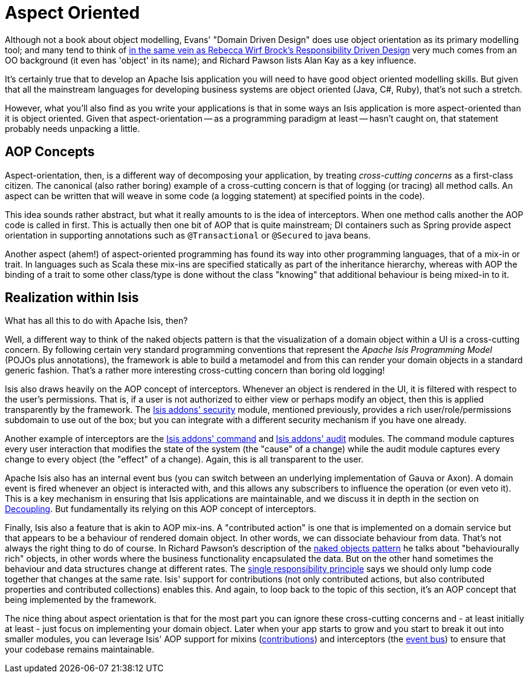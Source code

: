 [[_ug_core-concepts_philosophy_aop]]
= Aspect Oriented
:Notice: Licensed to the Apache Software Foundation (ASF) under one or more contributor license agreements. See the NOTICE file distributed with this work for additional information regarding copyright ownership. The ASF licenses this file to you under the Apache License, Version 2.0 (the "License"); you may not use this file except in compliance with the License. You may obtain a copy of the License at. http://www.apache.org/licenses/LICENSE-2.0 . Unless required by applicable law or agreed to in writing, software distributed under the License is distributed on an "AS IS" BASIS, WITHOUT WARRANTIES OR  CONDITIONS OF ANY KIND, either express or implied. See the License for the specific language governing permissions and limitations under the License.
:_basedir: ../
:_imagesdir: images/


Although not a book about object modelling, Evans' "Domain Driven Design" does use object orientation as its primary modelling tool; and many tend to think of xref:ug.adoc#_ug_core-concepts_philosophy_domain-driven-design,DDD>> as an updated treatise on good object modelling[in the same vein as Rebecca Wirf Brock's link:http://en.wikipedia.org/wiki/Responsibility-driven_design[Responsibility Driven Design], say.  Meanwhile the <<_naked_objects_pattern, naked objects pattern] very much comes from an OO background (it even has 'object' in its name); and Richard Pawson lists Alan Kay as a key influence.

It's certainly true that to develop an Apache Isis application you will need to have good object oriented modelling skills.  But given that all the mainstream languages for developing business systems are object oriented (Java, C#, Ruby), that's not such a stretch.

However, what you'll also find as you write your applications is that in some ways an Isis application is more aspect-oriented than it is object oriented.  Given that aspect-orientation -- as a programming paradigm at least -- hasn't caught on, that statement probably needs unpacking a little.

== AOP Concepts

Aspect-orientation, then, is a different way of decomposing your application, by treating _cross-cutting concerns_ as a first-class citizen.  The canonical (also rather boring) example of a cross-cutting concern is that of logging (or tracing) all method calls.  An aspect can be written that will weave in some code (a logging statement) at specified points in the code).

This idea sounds rather abstract, but what it really amounts to is the idea of interceptors.  When one method calls another the AOP code is called in first.  This is actually then one bit of AOP that is quite mainstream; DI containers such as Spring provide aspect orientation in supporting annotations such as `@Transactional` or `@Secured` to java beans.

Another aspect (ahem!) of aspect-oriented programming has found its way into other programming languages, that of a mix-in or trait.  In languages such as Scala these mix-ins are specified statically as part of the inheritance hierarchy, whereas with AOP the binding of a trait to some other class/type is done without the class "knowing" that additional behaviour is being mixed-in to it.

== Realization within Isis

What has all this to do with Apache Isis, then?

Well, a different way to think of the naked objects pattern is that the visualization of a domain object within a UI is a cross-cutting concern.  By following certain very standard programming conventions that represent the _Apache Isis Programming Model_ (POJOs plus annotations), the framework is able to build a metamodel and from this can render your domain objects in a standard generic fashion.  That's a rather more interesting cross-cutting concern than boring old logging!

Isis also draws heavily on the AOP concept of interceptors.  Whenever an object is rendered in the UI, it is filtered with respect to the user's permissions.  That is, if a user is not authorized to either view or perhaps modify an object, then this is applied transparently by the framework.  The http://github.com/isisaddons/isis-module-security[Isis addons' security] module, mentioned previously, provides a rich user/role/permissions subdomain to use out of the box; but you can integrate with a different security mechanism if you have one already.

Another example of interceptors are the http://github.com/isisaddons/isis-module-command[Isis addons' command] and http://github.com/isisaddons/isis-module-audit[Isis addons' audit] modules.  The command module captures every user interaction that modifies the state of the system (the "cause" of a change) while the audit module captures every change to every object (the "effect" of a change).  Again, this is all transparent to the user.

Apache Isis also has an internal event bus (you can switch between an underlying implementation of Gauva or Axon).  A domain event is fired whenever an object is interacted with, and this allows any subscribers to influence the operation (or even veto it).  This is a key mechanism in ensuring that Isis applications are maintainable, and we discuss it in depth in the section on  xref:ug.adoc#_ug_more-advanced_decoupling[Decoupling].  But fundamentally its relying on this AOP concept of interceptors.

Finally, Isis also a feature that is akin to AOP mix-ins.  A "contributed action" is one that is implemented on a domain service but that appears to be a behaviour of rendered domain object.  In other words, we can dissociate behaviour from data.  That's not always the right thing to do of course.  In Richard Pawson's description of the xref:ug.adoc#_ug_core-concepts_philosophy_naked-objects-pattern[naked objects pattern] he talks about "behaviourally rich" objects, in other words where the business functionality encapsulated the data.   But on the other hand sometimes the behaviour and data structures change at different rates.  The link:http://en.wikipedia.org/wiki/Single_responsibility_principle[single responsibility principle] says we should only lump code together that changes at the same rate.  Isis' support for contributions (not only contributed actions, but also contributed properties and contributed collections) enables this.  And again, to loop back to the topic of this section, it's an AOP concept that being implemented by the framework.

The nice thing about aspect orientation is that for the most part you can ignore these cross-cutting concerns and - at least initially at least - just focus on implementing your domain object.  Later when your app starts to grow and you start to break it out into smaller modules, you can leverage Isis' AOP support for mixins (xref:ug.adoc#_ug_more-advanced_decoupling_contributions[contributions]) and interceptors (the xref:ug.adoc#_ug_more-advanced_decoupling_event-bus[event bus]) to ensure that your codebase remains maintainable.